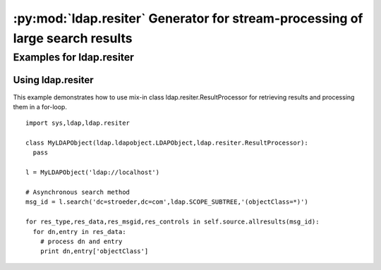 .. % $Id: ldap-resiter.rst,v 1.3 2011/07/21 20:33:26 stroeder Exp $


:py:mod:`ldap.resiter` Generator for stream-processing of large search results
==============================================================================

.. py:module:: ldap.resiter
   :synopsis: Generator for stream-processing of large search results.
.. moduleauthor:: python-ldap project (see http://www.python-ldap.org/)


.. % Author of the module code;


.. _ldap.resiter-example:

Examples for ldap.resiter
-------------------------

.. _ldap.resiter.ResultProcessor-example:

Using ldap.resiter
^^^^^^^^^^^^^^^^^^

This example demonstrates how to use mix-in class ldap.resiter.ResultProcessor for
retrieving results and processing them in a for-loop. ::

  import sys,ldap,ldap.resiter

  class MyLDAPObject(ldap.ldapobject.LDAPObject,ldap.resiter.ResultProcessor):
    pass

  l = MyLDAPObject('ldap://localhost')

  # Asynchronous search method
  msg_id = l.search('dc=stroeder,dc=com',ldap.SCOPE_SUBTREE,'(objectClass=*)')

  for res_type,res_data,res_msgid,res_controls in self.source.allresults(msg_id):
    for dn,entry in res_data:
      # process dn and entry
      print dn,entry['objectClass']
